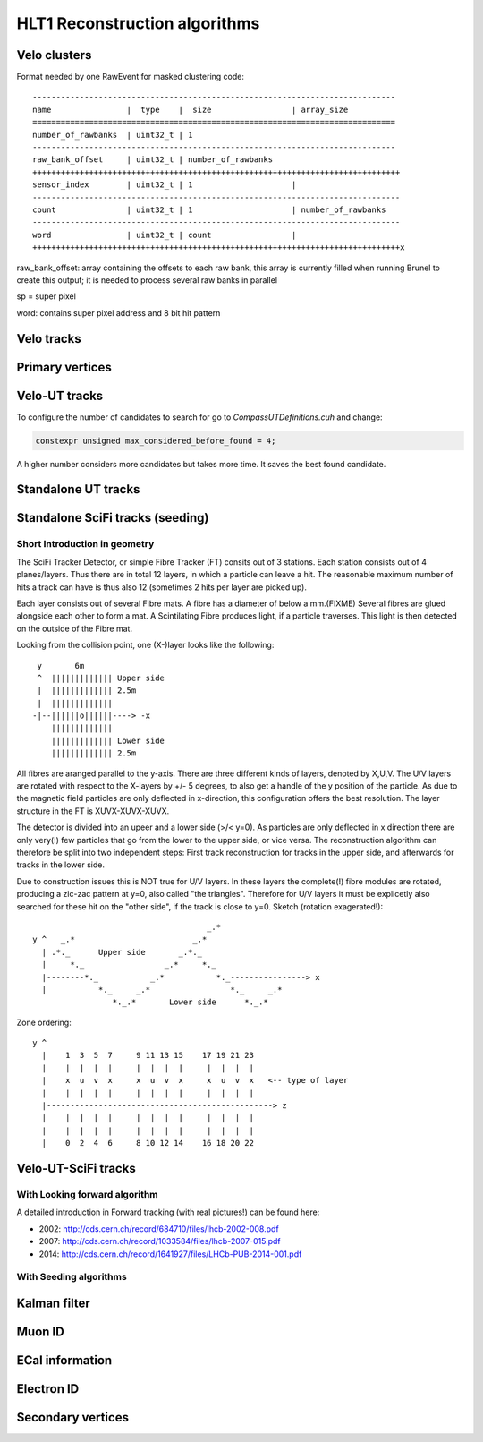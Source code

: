 HLT1 Reconstruction algorithms
======================================

Velo clusters
^^^^^^^^^^^^^^^^^^^

Format needed by one RawEvent for masked clustering code::

 -----------------------------------------------------------------------------
 name                |  type    |  size                 | array_size
 =============================================================================
 number_of_rawbanks  | uint32_t | 1
 -----------------------------------------------------------------------------
 raw_bank_offset     | uint32_t | number_of_rawbanks
 ++++++++++++++++++++++++++++++++++++++++++++++++++++++++++++++++++++++++++++++
 sensor_index        | uint32_t | 1                     |
 ------------------------------------------------------------------------------
 count               | uint32_t | 1                     | number_of_rawbanks
 ------------------------------------------------------------------------------
 word                | uint32_t | count                 |
 ++++++++++++++++++++++++++++++++++++++++++++++++++++++++++++++++++++++++++++++x

raw_bank_offset: array containing the offsets to each raw bank, this array is 
currently filled when running Brunel to create this output; it is needed to process
several raw banks in parallel

sp = super pixel

word: contains super pixel address and 8 bit hit pattern


Velo tracks
^^^^^^^^^^^^^^^^^^^^^^^^^^^^^^^^^


Primary vertices
^^^^^^^^^^^^^^^^^^^

Velo-UT tracks
^^^^^^^^^^^^^^^^^^^^^

To configure the number of candidates to search for go to `CompassUTDefinitions.cuh` and change: 

.. code-block:: cpp

  constexpr unsigned max_considered_before_found = 4;

A higher number considers more candidates but takes more time. It saves the best found candidate.

Standalone UT tracks
^^^^^^^^^^^^^^^^^^^^^^

Standalone SciFi tracks (seeding)
^^^^^^^^^^^^^^^^^^^^^^^^^^^^^^^^^^^

Short Introduction in geometry
----------------------------------
The SciFi Tracker Detector, or simple Fibre Tracker (FT) consits out of 3 stations.
Each station consists out of 4 planes/layers. Thus there are in total 12 layers,
in which a particle can leave a hit. The reasonable maximum number of hits a track
can have is thus also 12 (sometimes 2 hits per layer are picked up).

Each layer consists out of several Fibre mats. A fibre has a diameter of below a mm.(FIXME)
Several fibres are glued alongside each other to form a mat.
A Scintilating Fibre produces light, if a particle traverses. This light is then
detected on the outside of the Fibre mat.

Looking from the collision point, one (X-)layer looks like the following::

   y       6m
   ^  ||||||||||||| Upper side
   |  ||||||||||||| 2.5m
   |  |||||||||||||
  -|--||||||o||||||----> -x
      |||||||||||||
      ||||||||||||| Lower side
      ||||||||||||| 2.5m

All fibres are aranged parallel to the y-axis. There are three different
kinds of layers, denoted by X,U,V. The U/V layers are rotated with respect to
the X-layers by +/- 5 degrees, to also get a handle of the y position of the
particle. As due to the magnetic field particles are only deflected in
x-direction, this configuration offers the best resolution.
The layer structure in the FT is XUVX-XUVX-XUVX.

The detector is divided into an upeer and a lower side (>/< y=0). As particles
are only deflected in x direction there are only very(!) few particles that go
from the lower to the upper side, or vice versa. The reconstruction algorithm
can therefore be split into two independent steps: First track reconstruction
for tracks in the upper side, and afterwards for tracks in the lower side.

Due to construction issues this is NOT true for U/V layers. In these layers the
complete(!) fibre modules are rotated, producing a zic-zac pattern at y=0, also
called  "the triangles". Therefore for U/V layers it must be explicetly also
searched for these hit on the "other side", if the track is close to y=0.
Sketch (rotation exagerated!)::

                                            _.*
       y ^   _.*                         _.*
         | .*._      Upper side       _.*._
         |     *._                 _.*     *._
         |--------*._           _.*           *._----------------> x
         |           *._     _.*                 *._     _.*
                        *._.*       Lower side      *._.*

Zone ordering::

     y ^
       |    1  3  5  7     9 11 13 15    17 19 21 23
       |    |  |  |  |     |  |  |  |     |  |  |  |
       |    x  u  v  x     x  u  v  x     x  u  v  x   <-- type of layer
       |    |  |  |  |     |  |  |  |     |  |  |  |
       |------------------------------------------------> z
       |    |  |  |  |     |  |  |  |     |  |  |  |
       |    |  |  |  |     |  |  |  |     |  |  |  |
       |    0  2  4  6     8 10 12 14    16 18 20 22



Velo-UT-SciFi tracks
^^^^^^^^^^^^^^^^^^^^^^^^^

With Looking forward algorithm
--------------------------------------

A detailed introduction in Forward tracking (with real pictures!) can be found here:

* 2002: `<http://cds.cern.ch/record/684710/files/lhcb-2002-008.pdf>`_
* 2007: `<http://cds.cern.ch/record/1033584/files/lhcb-2007-015.pdf>`_
* 2014: `<http://cds.cern.ch/record/1641927/files/LHCb-PUB-2014-001.pdf>`_

With Seeding algorithms
------------------------

Kalman filter
^^^^^^^^^^^^^^^

Muon ID
^^^^^^^^^^^

ECal information
^^^^^^^^^^^^^^^^^^

Electron ID
^^^^^^^^^^^^^

Secondary vertices
^^^^^^^^^^^^^^^^^^^^^

